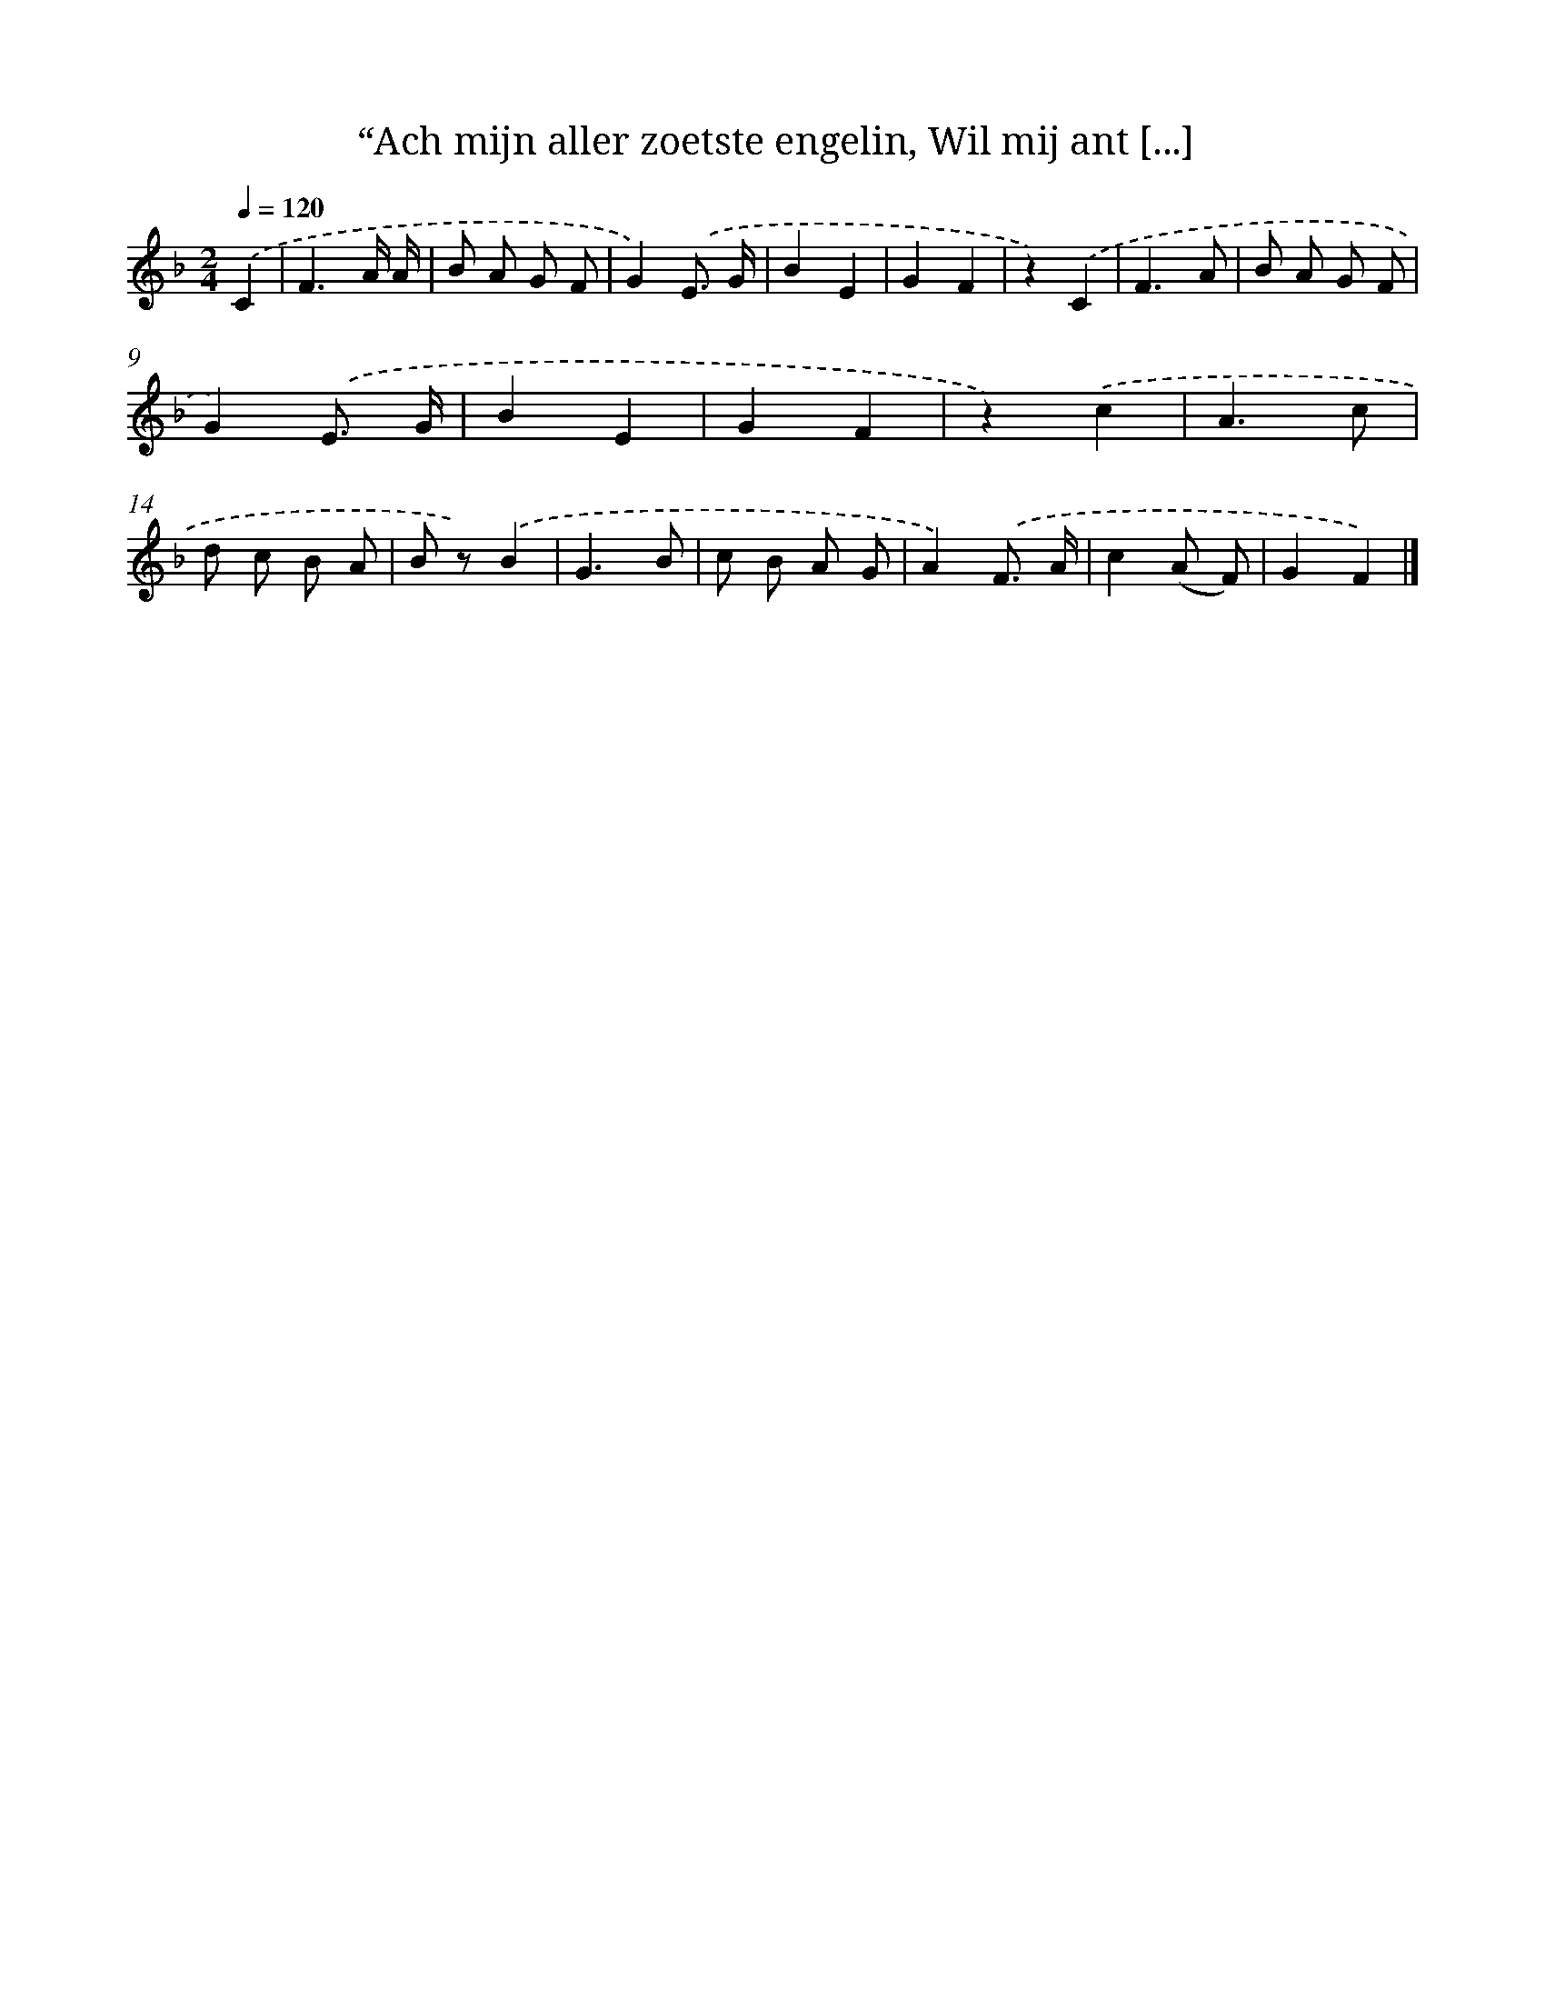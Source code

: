 X: 9405
T: “Ach mijn aller zoetste engelin, Wil mij ant [...]
%%abc-version 2.0
%%abcx-abcm2ps-target-version 5.9.1 (29 Sep 2008)
%%abc-creator hum2abc beta
%%abcx-conversion-date 2018/11/01 14:36:56
%%humdrum-veritas 2610492899
%%humdrum-veritas-data 1649645945
%%continueall 1
%%barnumbers 0
L: 1/8
M: 2/4
Q: 1/4=120
K: F clef=treble
.('C2 [I:setbarnb 1]|
F3A/ A/ |
B A G F |
G2).('E3/ G/ |
B2E2 |
G2F2 |
z2).('C2 |
F3A |
B A G F |
G2).('E3/ G/ |
B2E2 |
G2F2 |
z2).('c2 |
A3c |
d c B A |
B z).('B2 |
G3B |
c B A G |
A2).('F3/ A/ |
c2(A F) |
G2F2) |]
